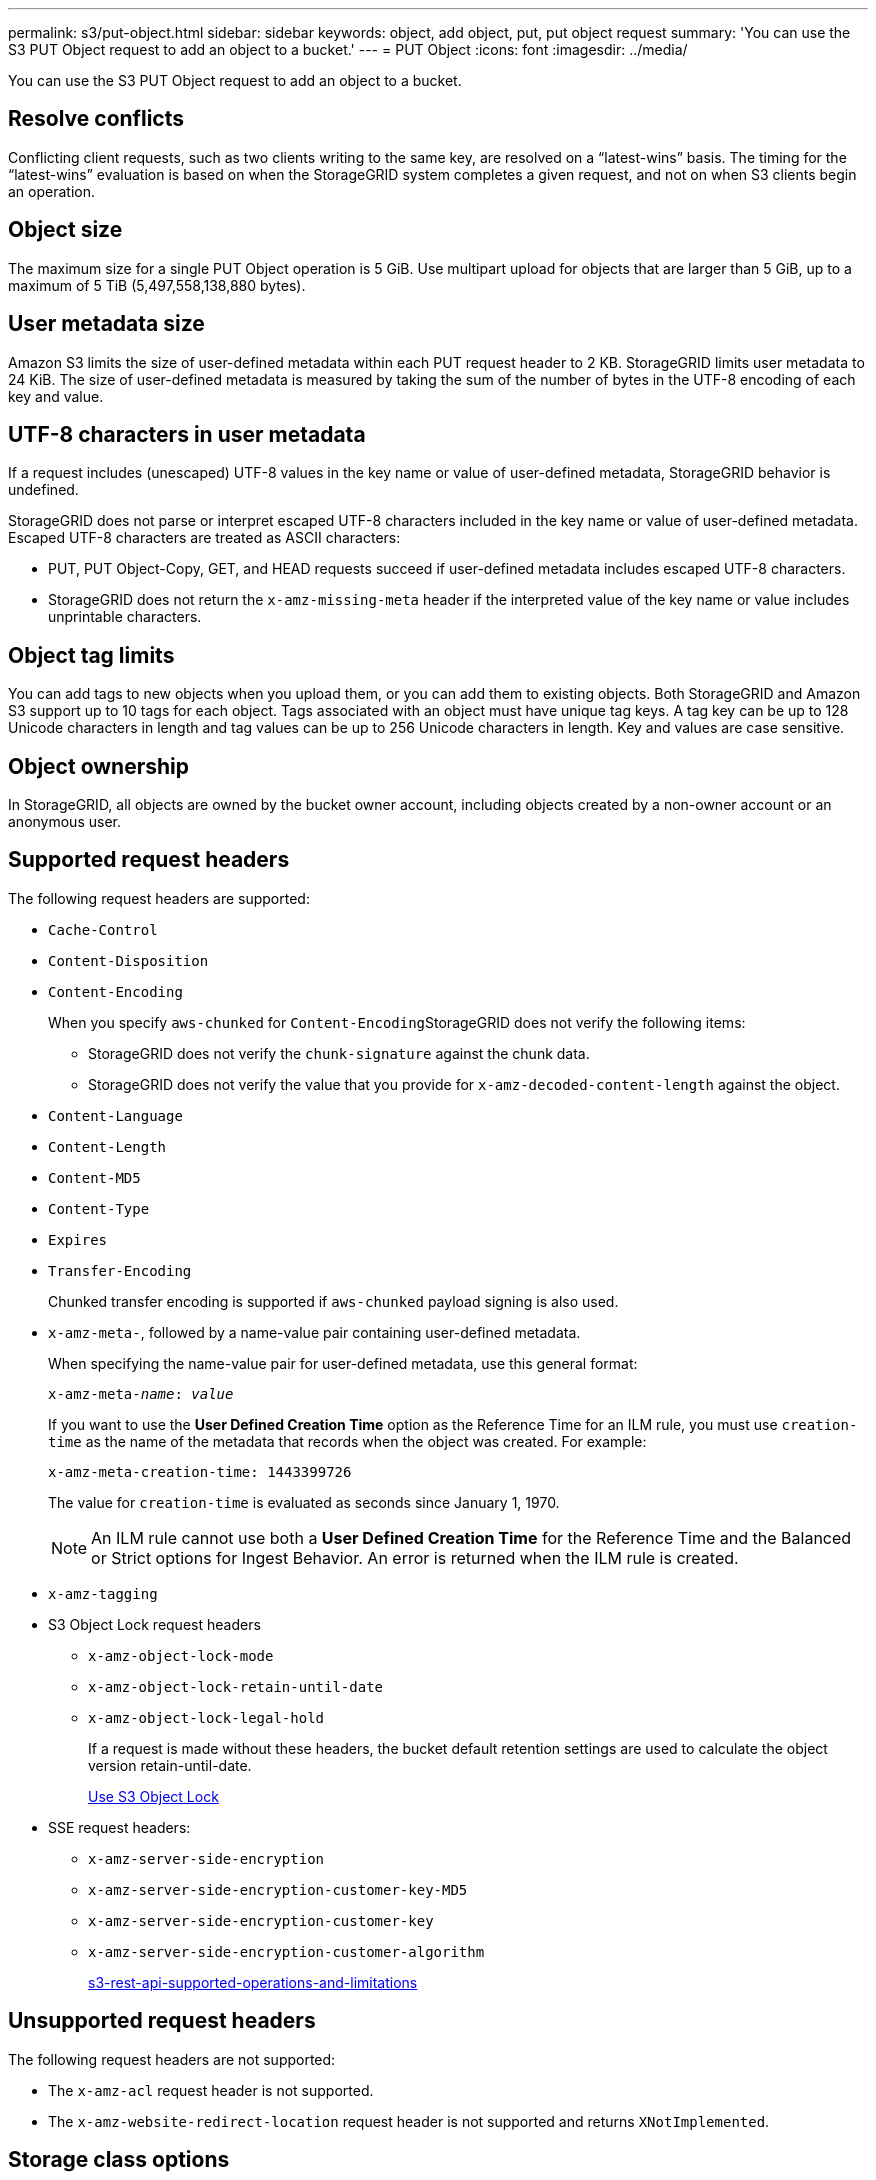 ---
permalink: s3/put-object.html
sidebar: sidebar
keywords: object, add object, put, put object request
summary: 'You can use the S3 PUT Object request to add an object to a bucket.'
---
= PUT Object
:icons: font
:imagesdir: ../media/

[.lead]
You can use the S3 PUT Object request to add an object to a bucket.

== Resolve conflicts

Conflicting client requests, such as two clients writing to the same key, are resolved on a "`latest-wins`" basis. The timing for the "`latest-wins`" evaluation is based on when the StorageGRID system completes a given request, and not on when S3 clients begin an operation.

== Object size

The maximum size for a single PUT Object operation is 5 GiB. Use multipart upload for objects that are larger than 5 GiB, up to a maximum of 5 TiB (5,497,558,138,880 bytes).

== User metadata size

Amazon S3 limits the size of user-defined metadata within each PUT request header to 2 KB. StorageGRID limits user metadata to 24 KiB. The size of user-defined metadata is measured by taking the sum of the number of bytes in the UTF-8 encoding of each key and value.

== UTF-8 characters in user metadata

If a request includes (unescaped) UTF-8 values in the key name or value of user-defined metadata, StorageGRID behavior is undefined.

StorageGRID does not parse or interpret escaped UTF-8 characters included in the key name or value of user-defined metadata. Escaped UTF-8 characters are treated as ASCII characters:

* PUT, PUT Object-Copy, GET, and HEAD requests succeed if user-defined metadata includes escaped UTF-8 characters.
* StorageGRID does not return the `x-amz-missing-meta` header if the interpreted value of the key name or value includes unprintable characters.

== Object tag limits

You can add tags to new objects when you upload them, or you can add them to existing objects. Both StorageGRID and Amazon S3 support up to 10 tags for each object. Tags associated with an object must have unique tag keys. A tag key can be up to 128 Unicode characters in length and tag values can be up to 256 Unicode characters in length. Key and values are case sensitive.

== Object ownership

In StorageGRID, all objects are owned by the bucket owner account, including objects created by a non-owner account or an anonymous user.

== Supported request headers

The following request headers are supported:

* `Cache-Control`
* `Content-Disposition`
* `Content-Encoding`
+
When you specify `aws-chunked` for ``Content-Encoding``StorageGRID does not verify the following items:

 ** StorageGRID does not verify the `chunk-signature` against the chunk data.
 ** StorageGRID does not verify the value that you provide for `x-amz-decoded-content-length` against the object.

* `Content-Language`
* `Content-Length`
* `Content-MD5`
* `Content-Type`
* `Expires`
* `Transfer-Encoding`
+
Chunked transfer encoding is supported if `aws-chunked` payload signing is also used.

* `x-amz-meta-`, followed by a name-value pair containing user-defined metadata.
+
When specifying the name-value pair for user-defined metadata, use this general format:
+

[source]
[subs="specialcharacters,quotes"]
----
x-amz-meta-_name_: _value_
----
+
If you want to use the *User Defined Creation Time* option as the Reference Time for an ILM rule, you must use `creation-time` as the name of the metadata that records when the object was created. For example:
+
----
x-amz-meta-creation-time: 1443399726
----
+
The value for `creation-time` is evaluated as seconds since January 1, 1970.
+
NOTE: An ILM rule cannot use both a *User Defined Creation Time* for the Reference Time and the Balanced or Strict options for Ingest Behavior. An error is returned when the ILM rule is created.

* `x-amz-tagging`
* S3 Object Lock request headers
 ** `x-amz-object-lock-mode`
 ** `x-amz-object-lock-retain-until-date`
 ** `x-amz-object-lock-legal-hold`
+
If a request is made without these headers, the bucket default retention settings are used to calculate the object version retain-until-date.
+
xref:s3-rest-api-supported-operations-and-limitations.adoc[Use S3 Object Lock]

* SSE request headers:
 ** `x-amz-server-side-encryption`
 ** `x-amz-server-side-encryption-customer-key-MD5`
 ** `x-amz-server-side-encryption-customer-key`
 ** `x-amz-server-side-encryption-customer-algorithm`
+
xref:s3-rest-api-supported-operations-and-limitations.adoc[s3-rest-api-supported-operations-and-limitations]

== Unsupported request headers

The following request headers are not supported:

* The `x-amz-acl` request header is not supported.
* The `x-amz-website-redirect-location` request header is not supported and returns `XNotImplemented`.

== Storage class options

The `x-amz-storage-class` request header is supported. The value submitted for `x-amz-storage-class` affects how StorageGRID protects object data during ingest and not how many persistent copies of the object are stored in the StorageGRID system (which is determined by ILM).

If the ILM rule matching an ingested object uses the Strict option for Ingest Behavior, the `x-amz-storage-class` header has no effect.

The following values can be used for `x-amz-storage-class`:

* `STANDARD` (Default)
 ** *Dual commit*: If the ILM rule specifies the Dual commit option for Ingest Behavior, as soon as an object is ingested a second copy of that object is created and distributed to a different Storage Node (dual commit). When the ILM is evaluated,StorageGRID determines if these initial interim copies satisfy the placement instructions in the rule. If they do not, new object copies might need to be made in different locations and the initial interim copies might need to be deleted.
 ** *Balanced*: If the ILM rule specifies the Balanced option and StorageGRID cannot immediately make all copies specified in the rule, StorageGRID makes two interim copies on different Storage Nodes.
+
If StorageGRID can immediately create all object copies specified in the ILM rule (synchronous placement), the `x-amz-storage-class` header has no effect.
* `REDUCED_REDUNDANCY`
 ** *Dual commit*: If the ILM rule specifies the Dual commit option for Ingest Behavior, StorageGRID creates a single interim copy as the object is ingested (single commit).
 ** *Balanced*: If the ILM rule specifies the Balanced option, StorageGRID makes a single interim copy only if the system cannot immediately make all copies specified in the rule. If StorageGRID can perform synchronous placement, this header has no effect.
The `REDUCED_REDUNDANCY` option is best used when the ILM rule that matches the object creates a single replicated copy. In this case using `REDUCED_REDUNDANCY` eliminates the unnecessary creation and deletion of an extra object copy for every ingest operation.

+
Using the `REDUCED_REDUNDANCY` option is not recommended in other circumstances. `REDUCED_REDUNDANCY` increases the risk of object data loss during ingest. For example, you might lose data if the single copy is initially stored on a Storage Node that fails before ILM evaluation can occur.

*Attention*: Having only one replicated copy for any time period puts data at risk of permanent loss. If only one replicated copy of an object exists, that object is lost if a Storage Node fails or has a significant error. You also temporarily lose access to the object during maintenance procedures such as upgrades.

Specifying `REDUCED_REDUNDANCY` only affects how many copies are created when an object is first ingested. It does not affect how many copies of the object are made when the object is evaluated by the active ILM policy, and does not result in data being stored at lower levels of redundancy in the StorageGRID system.

*Note*: If you are ingesting an object into a bucket with S3 Object Lock enabled, the `REDUCED_REDUNDANCY` option is ignored. If you are ingesting an object into a legacy Compliant bucket, the `REDUCED_REDUNDANCY` option returns an error. StorageGRID will always perform a dual-commit ingest to ensure that compliance requirements are satisfied.

== Request headers for server-side encryption

You can use the following request headers to encrypt an object with server-side encryption. The SSE and SSE-C options are mutually exclusive.

* *SSE*: Use the following header if you want to encrypt the object with a unique key managed by StorageGRID.
 ** `x-amz-server-side-encryption`
* *SSE-C*: Use all three of these headers if you want to encrypt the object with a unique key that you provide and manage.
 ** `x-amz-server-side-encryption-customer-algorithm`: Specify `AES256`.
 ** `x-amz-server-side-encryption-customer-key`: Specify your encryption key for the new object.
 ** `x-amz-server-side-encryption-customer-key-MD5`: Specify the MD5 digest of the new object's encryption key.

*Attention:* The encryption keys you provide are never stored. If you lose an encryption key, you lose the corresponding object. Before using customer-provided keys to secure object data, review the considerations in "`Using server-side encryption.`"

*Note:* If an object is encrypted with SSE or SSE-C, any bucket-level or grid-level encryption settings are ignored.

== Versioning

If versioning is enabled for a bucket, a unique `versionId` is automatically generated for the version of the object being stored. This `versionId` is also returned in the response using the `x-amz-version-id` response header.

If versioning is suspended, the object version is stored with a null `versionId` and if a null version already exists it will be overwritten.

.Related information

xref:../ilm/index.adoc[Manage objects with ILM]

xref:s3-rest-api-supported-operations-and-limitations.adoc[Operations on buckets]

xref:s3-operations-tracked-in-audit-logs.adoc[S3 operations tracked in audit logs]

xref:s3-rest-api-supported-operations-and-limitations.adoc[Use server-side encryption]

xref:configuring-tenant-accounts-and-connections.adoc[How client connections can be configured]
